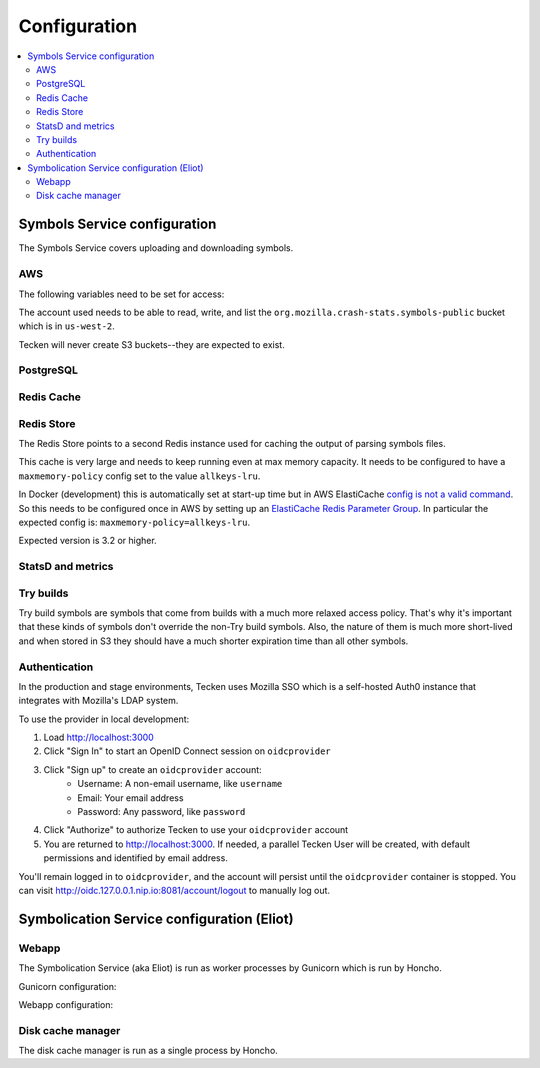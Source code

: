 =============
Configuration
=============

.. contents::
   :local:

Symbols Service configuration
=============================

The Symbols Service covers uploading and downloading symbols.

.. everett:option:: GUNICORN_TIMEOUT
   :default: "300"

   Specifies the timeout value.

   https://docs.gunicorn.org/en/stable/settings.html#timeout

   Used in `bin/run_web.sh
   <https://github.com/mozilla-services/tecken/blob/main/bin/run_web.sh>`_.


.. everett:option:: GUNICORN_WORKERS
   :default: "1"

   Specifies the number of gunicorn workers.

   You should set it to ``(2 x $num_cores) + 1``.

   https://docs.gunicorn.org/en/stable/settings.html#workers

   http://docs.gunicorn.org/en/stable/design.html#how-many-workers

   Used in `bin/run_web.sh
   <https://github.com/mozilla-services/tecken/blob/main/bin/run_web.sh>`_.


.. envvar:: DJANGO_CONFIGURATION

   Specifies the settings class to use. Defaults to "Prod".

   This must be set as an environment variable.

   Possible values:

   * ``Prod``: production configuration
   * ``Stage``: stage configuration
   * ``Localdev``: local development environment configuration

   The Dockerfile sets this to ``Prod``, but if you use docker-compose to start
   everything, it'll use ``Localdev``.


.. envvar:: DJANGO_SECRET_KEY

   You need to set a random ``DJANGO_SECRET_KEY``. It should be predictably
   random and a decent length.

   .. code-block:: shell

      DJANGO_SECRET_KEY=DontusethisinproductionbutitneedsbelongforCI1234567890


.. envvar:: ALLOWED_HOSTS

   The ``ALLOWED_HOSTS`` needs to be a list of valid domains that will be
   used to from the outside to reach the service. If there is only one
   single domain, it doesn't need to list any others. For example:

   .. code-block:: shell

       DJANGO_ALLOWED_HOSTS=symbols.mozilla.org


.. envvar:: SENTRY_DSN

   This sets the Sentry DSN for the Python code.

   For example:

   .. code-block:: shell

      SENTRY_DSN=https://bb4e266xxx:d1c1eyyy@sentry.prod.mozaws.net/001


.. envvar:: DJANGO_SYMBOL_URLS

   Comma-separated string of urls. Each url specifies an AWS S3 bucket.

   The form for the url is like this::

       # If symbols are in the root of the bucket
       https://s3-REGION.amazonaws.com/BUCKETNAME/

       # If symbols are in a directory in the bucket
       https://s3-REGION.amazonaws.com/BUCKETNAME/path/to/symbols/

   For publicly available buckets, add ``access=public`` to the querystring
   of the url.

   For example:

   .. code-block:: shell

      DJANGO_SYMBOL_URLS=https://s3-us-west-2.amazonaws.com/pubbucket/?access=public,https://s3-us-west-2.amazonaws.com/privatebucket/

   Tecken looks for symbols in the buckets in the order specified by
   ``DJANGO_SYMBOL_URLS``. This is used for downloading symbols and for
   symbolication.


.. envvar:: DJANGO_UPLOAD_DEFAULT_URL

   URL to indicates which bucket uploads go into by default.

   For example:

   .. code-block:: shell

      DJANGO_UPLOAD_DEFAULT_URL=https://s3-us-west-2.amazonaws.com/pubbucket/


.. envvar:: DJANGO_UPLOAD_URL_EXCEPTIONS

   Python dictionary that maps an email address or email address glob pattern
   to an upload URL.

   For example:

   .. code-block:: shell

      DJANGO_UPLOAD_BUCKET_EXCEPTIONS={"*example.com": "https://s3-us-west-2.amazonaws.com/privbucket/", "foo@bar.com": "https://s3-us-west-2.amazonaws.com/special/"}


.. envvar:: DJANGO_ALLOW_UPLOAD_BY_DOWNLOAD_DOMAINS

   Comma-delimited string specifying domains that we allow upload-by-download
   from.

   For example:

   .. code-block:: shell

      DJANGO_ALLOW_UPLOAD_BY_DOWNLOAD_DOMAINS=queue.taskcluster.net,public-artifacts.taskcluster.net

   .. Note::

      Note that, if you decide to add another domain, if requests to that domain
      trigger redirects to *another* domain you have to add that domain too.
      For example, if you have a ``mybigsymbolzips.example.com`` that redirects to
      ``cloudfront.amazonaws.net`` you need to add both.


AWS
---

The following variables need to be set for access:

.. envvar:: AWS_ACCESS_KEY_ID

   The AWS access key.

.. envvar:: AWS_SECRET_ACCESS_KEY

   The AWS Secret access key.

The account used needs to be able to read, write, and list the
``org.mozilla.crash-stats.symbols-public`` bucket which is in ``us-west-2``.

Tecken will never create S3 buckets--they are expected to exist.


PostgreSQL
----------

.. envvar:: DATABASE_URL

   This configures the database to use. The connection needs to be able connect
   in SSL mode.

   For example:

   .. code-block:: shell

      DATABASE_URL="postgres://username:password@hostname/databasename"


Redis Cache
-----------

.. envvar:: REDIS_URL

   The URL to configure the Redis client.

   For example:

   .. code-block:: shell

      REDIS_URL="redis://test.v8jvds.0001.usw1.cache.amazonaws.com:6379/0"

.. envvar:: DJANGO_REDIS_IGNORE_EXCEPTIONS

   The Redis cache is used for caching. Because of that, exceptions that
   are kicked up by ``django-redis`` are ignored. This alleviates the
   site from going down when AWS Elasticache is unresponsive.

   If you want to disable this and have all Redis Cache exceptions result in
   an HTTP 500 an an error sent to Sentry, set the variable to False.

   For example:

   .. code-block:: shell

      DJANGO_REDIS_IGNORE_EXCEPTIONS=False

   .. seealso::

      * https://github.com/jazzband/django-redis#memcached-exceptions-behavior
      * https://github.com/jazzband/django-redis#log-ignored-exceptions

.. envvar:: DJANGO_REDIS_SOCKET_CONNECT_TIMEOUT

   Defaults to 1 second.

.. envvar:: DJANGO_REDIS_SOCKET_TIMEOUT

   Defaults to 2 seconds.


Redis Store
-----------

The Redis Store points to a second Redis instance used for caching the output
of parsing symbols files.

.. envvar:: REDIS_STORE_URL

   The URL to configure the Redis client for the Redis Store.

   For example:

   .. code-block:: shell

      REDIS_STORE_URL="redis://store.deef34.0001.usw1.cache.amazonaws.com:6379/0"

.. envvar:: DJANGO_REDIS_STORE_SOCKET_CONNECT_TIMEOUT

   Defaults to 1 second.

.. envvar:: DJANGO_REDIS_STORE_SOCKET_TIMEOUT

   Defaults to 2 seconds.

This cache is very large and needs to keep running even at max memory capacity.
It needs to be configured to have a ``maxmemory-policy`` config set to the
value ``allkeys-lru``.

In Docker (development) this is automatically set at start-up time but in
AWS ElastiCache `config is not a valid command`_. So this needs to be
configured once in AWS by setting up an `ElastiCache Redis Parameter Group`_.
In particular the expected config is: ``maxmemory-policy=allkeys-lru``.

Expected version is 3.2 or higher.

.. _`config is not a valid command`: http://docs.aws.amazon.com/AmazonElastiCache/latest/UserGuide/ClientConfig.RestrictedCommands.html
.. _`ElastiCache Redis Parameter Group`: http://docs.aws.amazon.com/AmazonElastiCache/latest/UserGuide/ParameterGroups.Redis.html#ParameterGroups.Redis.3-2-4


StatsD and metrics
------------------

.. envvar:: DJANGO_STATSD_HOST

   Defaults to ``"localhost"``.

.. envvar:: DJANGO_STATSD_PORT

   Defaults to ``8125``.

.. envvar:: DJANGO_STATSD_NAMESPACE

   Defaults to ``""`` (empty string).


Try builds
----------

Try build symbols are symbols that come from builds with a much more relaxed
access policy. That's why it's important that these kinds of symbols don't
override the non-Try build symbols. Also, the nature of them is much more
short-lived and when stored in S3 they should have a much shorter expiration
time than all other symbols.

.. envvar:: DJANGO_UPLOAD_TRY_SYMBOLS_URL

   URL to indicates which bucket Try symbol uploads go into by default.

   For example:

   .. code-block:: shell

      DJANGO_UPLOAD_TRY_SYMBOLS_URL=https://s3-us-west-2.amazonaws.com/pubbucket/try/


   If this isn't set, it defaults to the value of
   :envvar:`DJANGO_UPLOAD_DEFAULT_URL` with ``try`` added just after the bucket
   name.


.. _auth-configuration:

Authentication
--------------

In the production and stage environments, Tecken uses Mozilla SSO which is a
self-hosted Auth0 instance that integrates with Mozilla's LDAP system.

.. envvar:: DJANGO_OIDC_RP_CLIENT_ID

.. envvar:: DJANGO_OIDC_RP_CLIENT_SECRET

.. envvar:: DJANGO_OIDC_OP_AUTHORIZATION_ENDPOINT

.. envvar:: DJANGO_OIDC_OP_TOKEN_ENDPOINT

.. envvar:: DJANGO_OIDC_OP_USER_ENDPOINT

.. envvar:: DJANGO_OIDC_VERIFY_SSL

.. envvar:: DJANGO_ENABLE_AUTH0_BLOCKED_CHECK

.. seealso::

   https://mozilla-django-oidc.readthedocs.io/en/stable/settings.html


To use the provider in local development:

1. Load http://localhost:3000
2. Click "Sign In" to start an OpenID Connect session on ``oidcprovider``
3. Click "Sign up" to create an ``oidcprovider`` account:
    * Username: A non-email username, like ``username``
    * Email: Your email address
    * Password: Any password, like ``password``
4. Click "Authorize" to authorize Tecken to use your ``oidcprovider`` account
5. You are returned to http://localhost:3000. If needed, a parallel Tecken User
   will be created, with default permissions and identified by email address.

You'll remain logged in to ``oidcprovider``, and the account will persist until
the ``oidcprovider`` container is stopped.
You can visit http://oidc.127.0.0.1.nip.io:8081/account/logout to manually log
out.


Symbolication Service configuration (Eliot)
===========================================

Webapp
------

The Symbolication Service (aka Eliot) is run as worker processes by Gunicorn
which is run by Honcho.

Gunicorn configuration:

.. everett:option:: ELIOT_GUNICORN_WORKERS
   :default: "1"

   Specifies the number of gunicorn workers.

   Gunicorn docs suggest to set it to ``(2 x $num_cores) + 1``.

   https://docs.gunicorn.org/en/stable/settings.html#workers

   https://docs.gunicorn.org/en/stable/design.html#how-many-workers

   Used in `bin/run_eliot_web.sh
   <https://github.com/mozilla-services/tecken/blob/main/bin/run_eliot_web.sh>`_.


.. everett:option:: ELIOT_GUNICORN_TIMEOUT
   :default: "300"

   Specifies the timeout value.

   https://docs.gunicorn.org/en/stable/settings.html#timeout

   Used in `bin/run_eliot_web.sh
   <https://github.com/mozilla-services/tecken/blob/main/bin/run_eliot_web.sh>`_.


.. everett:option:: ELIOT_GUNICORN_PORT
   :default: "8000"

   Specifies the port to listen to.

   Used in `bin/run_eliot_web.sh
   <https://github.com/mozilla-services/tecken/blob/main/bin/run_eliot_web.sh>`_.


.. everett:option:: ELIOT_GUNICORN_CMD_PREFIX
   :default: ""

   Specifies a command prefix to run the gunicorn process in.

   Used in `bin/run_eliot_web.sh
   <https://github.com/mozilla-services/tecken/blob/main/bin/run_eliot_web.sh>`_.


Webapp configuration:

.. autocomponentconfig:: eliot.app.EliotApp
   :show-table:
   :hide-name:
   :namespace: ELIOT
   :case: upper


Disk cache manager
------------------

The disk cache manager is run as a single process by Honcho.

.. autocomponentconfig:: eliot.cache_manager.DiskCacheManager
   :show-table:
   :hide-name:
   :namespace: ELIOT
   :case: upper
